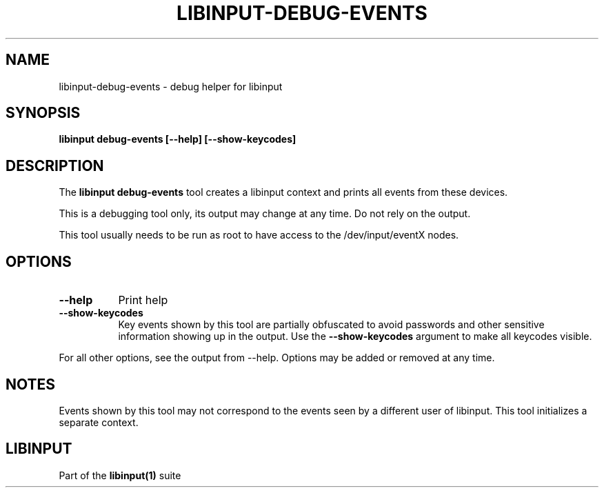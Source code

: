 .TH LIBINPUT-DEBUG-EVENTS "1"
.SH NAME
libinput-debug-events \- debug helper for libinput
.SH SYNOPSIS
.B libinput debug-events [--help] [--show-keycodes]
.SH DESCRIPTION
.PP
The
.B "libinput debug-events"
tool creates a libinput context and prints all events from these devices.
.PP
This is a debugging tool only, its output may change at any time. Do not
rely on the output.
.PP
This tool usually needs to be run as root to have access to the
/dev/input/eventX nodes.
.SH OPTIONS
.TP 8
.B --help
Print help
.TP 8
.B --show-keycodes
Key events shown by this tool are partially obfuscated to avoid passwords
and other sensitive information showing up in the output. Use the
.B --show-keycodes
argument to make all keycodes visible.
.PP
For all other options, see the output from --help. Options may be added or
removed at any time.
.SH NOTES
.PP
Events shown by this tool may not correspond to the events seen by a
different user of libinput. This tool initializes a separate context.
.SH LIBINPUT
Part of the
.B libinput(1)
suite
